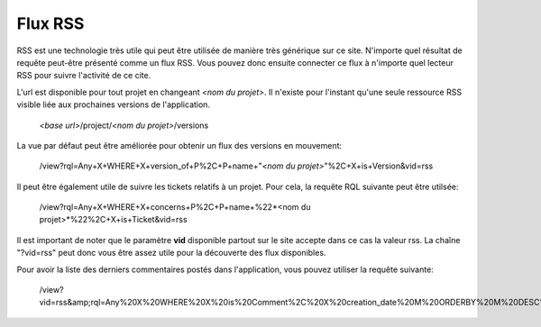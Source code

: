 .. -*- coding: utf-8 -*-
 
Flux RSS
--------

RSS est une technologie très utile qui peut être utilisée de manière très
générique sur ce site. N'importe quel résultat de requête peut-être présenté
comme un flux RSS. Vous pouvez donc ensuite connecter ce flux à n'importe quel
lecteur RSS pour suivre l'activité de ce cite.


L'url est disponible pour tout projet en changeant *<nom du projet>*. Il n'existe pour l'instant qu'une seule ressource RSS visible liée aux prochaines versions de l'application.

    *<base url>*/project/*<nom du projet>*/versions

La vue par défaut peut être améliorée pour obtenir un flux des versions en mouvement:

    /view?rql=Any+X+WHERE+X+version_of+P%2C+P+name+"*<nom du projet>*"%2C+X+is+Version&vid=rss

Il peut être également utile de suivre les tickets relatifs à un projet. Pour cela, la requête RQL suivante peut être utilsée:

    /view?rql=Any+X+WHERE+X+concerns+P%2C+P+name+%22*<nom du projet>*%22%2C+X+is+Ticket&vid=rss

Il est important de noter que le paramètre **vid** disponible partout sur le site accepte dans ce cas la valeur rss.
La chaîne "?vid=rss" peut donc vous être assez utile pour la découverte des flux disponibles.

Pour avoir la liste des derniers commentaires postés dans l'application, vous pouvez utiliser la requête suivante:

    /view?vid=rss&amp;rql=Any%20X%20WHERE%20X%20is%20Comment%2C%20X%20creation_date%20M%20ORDERBY%20M%20DESC%20LIMIT%2010
